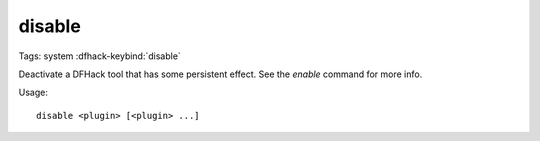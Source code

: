 disable
=======

Tags: system
:dfhack-keybind:`disable`

Deactivate a DFHack tool that has some persistent effect. See the `enable`
command for more info.

Usage::

    disable <plugin> [<plugin> ...]
